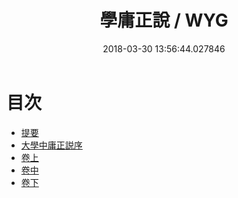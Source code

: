 #+TITLE: 學庸正說 / WYG
#+DATE: 2018-03-30 13:56:44.027846
* 目次
 - [[file:KR1h0049_000.txt::000-1b][提要]]
 - [[file:KR1h0049_000.txt::000-3a][大學中庸正説序]]
 - [[file:KR1h0049_001.txt::001-1a][卷上]]
 - [[file:KR1h0049_002.txt::002-1a][卷中]]
 - [[file:KR1h0049_003.txt::003-1a][卷下]]
